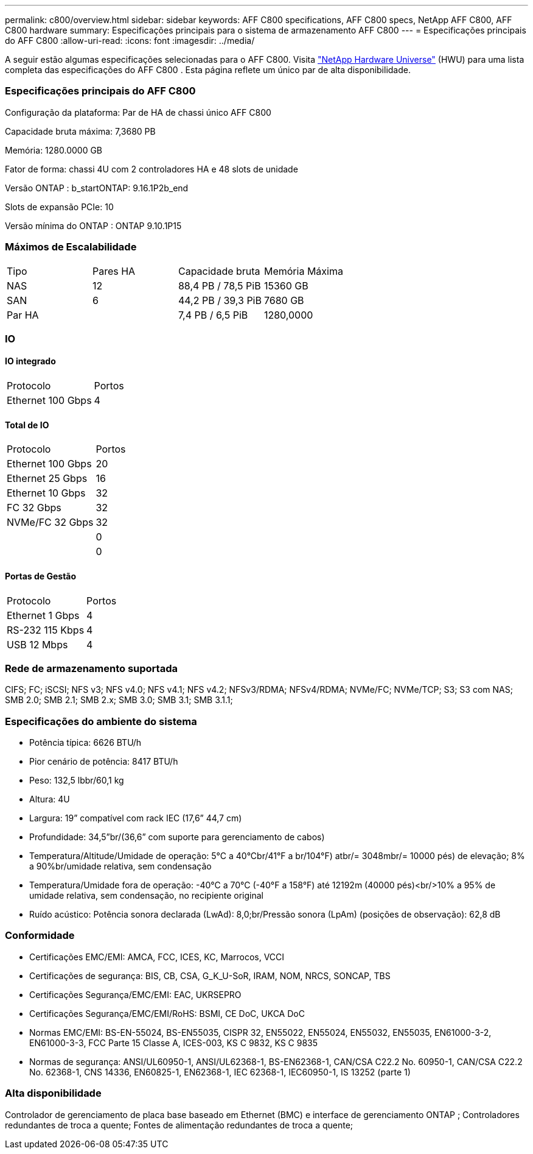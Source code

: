 ---
permalink: c800/overview.html 
sidebar: sidebar 
keywords: AFF C800 specifications, AFF C800 specs, NetApp AFF C800, AFF C800 hardware 
summary: Especificações principais para o sistema de armazenamento AFF C800 
---
= Especificações principais do AFF C800
:allow-uri-read: 
:icons: font
:imagesdir: ../media/


[role="lead"]
A seguir estão algumas especificações selecionadas para o AFF C800.  Visita https://hwu.netapp.com["NetApp Hardware Universe"^] (HWU) para uma lista completa das especificações do AFF C800 .  Esta página reflete um único par de alta disponibilidade.



=== Especificações principais do AFF C800

Configuração da plataforma: Par de HA de chassi único AFF C800

Capacidade bruta máxima: 7,3680 PB

Memória: 1280.0000 GB

Fator de forma: chassi 4U com 2 controladores HA e 48 slots de unidade

Versão ONTAP : b_startONTAP: 9.16.1P2b_end

Slots de expansão PCIe: 10

Versão mínima do ONTAP : ONTAP 9.10.1P15



=== Máximos de Escalabilidade

|===


| Tipo | Pares HA | Capacidade bruta | Memória Máxima 


| NAS | 12 | 88,4 PB / 78,5 PiB | 15360 GB 


| SAN | 6 | 44,2 PB / 39,3 PiB | 7680 GB 


| Par HA |  | 7,4 PB / 6,5 PiB | 1280,0000 
|===


=== IO



==== IO integrado

|===


| Protocolo | Portos 


| Ethernet 100 Gbps | 4 
|===


==== Total de IO

|===


| Protocolo | Portos 


| Ethernet 100 Gbps | 20 


| Ethernet 25 Gbps | 16 


| Ethernet 10 Gbps | 32 


| FC 32 Gbps | 32 


| NVMe/FC 32 Gbps | 32 


|  | 0 


|  | 0 
|===


==== Portas de Gestão

|===


| Protocolo | Portos 


| Ethernet 1 Gbps | 4 


| RS-232 115 Kbps | 4 


| USB 12 Mbps | 4 
|===


=== Rede de armazenamento suportada

CIFS; FC; iSCSI; NFS v3; NFS v4.0; NFS v4.1; NFS v4.2; NFSv3/RDMA; NFSv4/RDMA; NVMe/FC; NVMe/TCP; S3; S3 com NAS; SMB 2.0; SMB 2.1; SMB 2.x; SMB 3.0; SMB 3.1; SMB 3.1.1;



=== Especificações do ambiente do sistema

* Potência típica: 6626 BTU/h
* Pior cenário de potência: 8417 BTU/h
* Peso: 132,5 lbbr/60,1 kg
* Altura: 4U
* Largura: 19” compatível com rack IEC (17,6” 44,7 cm)
* Profundidade: 34,5”br/(36,6” com suporte para gerenciamento de cabos)
* Temperatura/Altitude/Umidade de operação: 5°C a 40°Cbr/41°F a br/104°F) atbr/= 3048mbr/= 10000 pés) de elevação; 8% a 90%br/umidade relativa, sem condensação
* Temperatura/Umidade fora de operação: -40°C a 70°C (-40°F a 158°F) até 12192m (40000 pés)<br/>10% a 95% de umidade relativa, sem condensação, no recipiente original
* Ruído acústico: Potência sonora declarada (LwAd): 8,0;br/Pressão sonora (LpAm) (posições de observação): 62,8 dB




=== Conformidade

* Certificações EMC/EMI: AMCA, FCC, ICES, KC, Marrocos, VCCI
* Certificações de segurança: BIS, CB, CSA, G_K_U-SoR, IRAM, NOM, NRCS, SONCAP, TBS
* Certificações Segurança/EMC/EMI: EAC, UKRSEPRO
* Certificações Segurança/EMC/EMI/RoHS: BSMI, CE DoC, UKCA DoC
* Normas EMC/EMI: BS-EN-55024, BS-EN55035, CISPR 32, EN55022, EN55024, EN55032, EN55035, EN61000-3-2, EN61000-3-3, FCC Parte 15 Classe A, ICES-003, KS C 9832, KS C 9835
* Normas de segurança: ANSI/UL60950-1, ANSI/UL62368-1, BS-EN62368-1, CAN/CSA C22.2 No. 60950-1, CAN/CSA C22.2 No. 62368-1, CNS 14336, EN60825-1, EN62368-1, IEC 62368-1, IEC60950-1, IS 13252 (parte 1)




=== Alta disponibilidade

Controlador de gerenciamento de placa base baseado em Ethernet (BMC) e interface de gerenciamento ONTAP ; Controladores redundantes de troca a quente; Fontes de alimentação redundantes de troca a quente;
